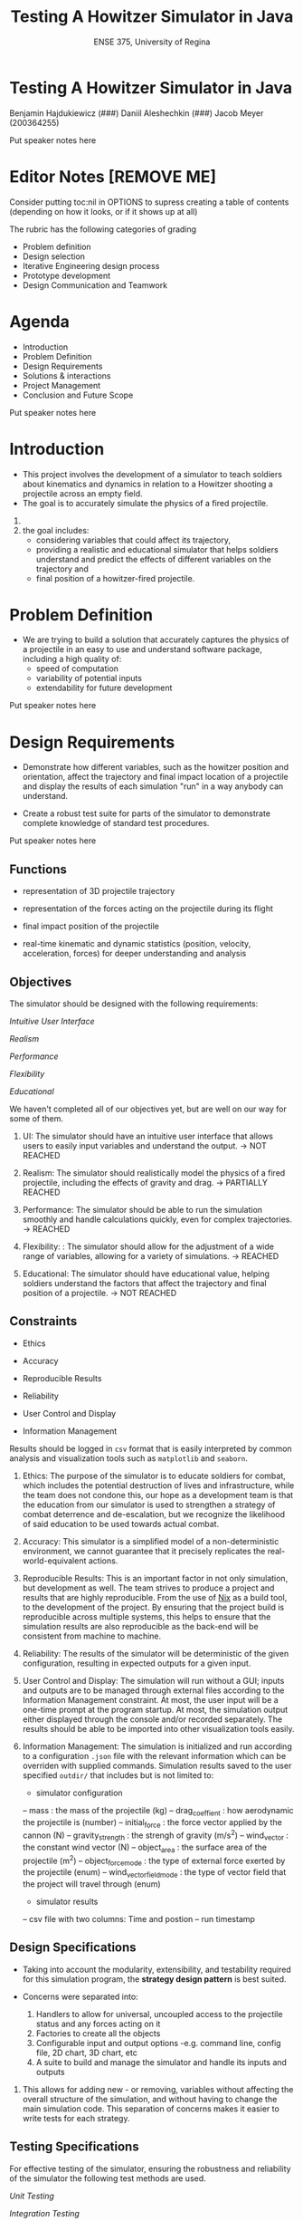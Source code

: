 #+OPTIONS: num:nil 
#+REVEAL_TRANS: Slide
#+REVEAL_THEME: Black
#+Title: Testing A Howitzer Simulator in Java
#+Subtitle: ENSE 375, University of Regina

* Testing A Howitzer Simulator in Java
Benjamin Hajdukiewicz (###)
Daniil Aleshechkin (###)
Jacob Meyer (200364255)

#+BEGIN_NOTES
Put speaker notes here
#+END_NOTES


* Editor Notes [REMOVE ME]
Consider putting toc:nil in OPTIONS to supress creating a table of contents (depending on how it looks, or if it shows up at all)

The rubric has the following categories of grading
- Problem definition 
- Design selection
- Iterative Engineering design process
- Prototype development
- Design Communication and Teamwork


* Agenda
- Introduction
- Problem Definition
- Design Requirements 
- Solutions & interactions
- Project Management
- Conclusion and Future Scope

#+BEGIN_NOTES
Put speaker notes here
#+END_NOTES


* Introduction
#+BEGIN_COMMENT 
    - Provide a summary of the relevant background information about the topic of the project.
    - Give a rationale what is needed and why.
#+END_COMMENT

- This project involves the development of a simulator to teach soldiers about kinematics and dynamics in relation to a Howitzer shooting a projectile across an empty field.
- The goal is to accurately simulate the physics of a fired projectile.

#+BEGIN_NOTES
1. 
2. the goal includes: 
    - considering variables that could affect its trajectory, 
    - providing a realistic and educational simulator that helps soldiers understand and predict the effects of different variables on the trajectory and 
    - final position of a howitzer-fired projectile.
#+END_NOTES


* Problem Definition
#+BEGIN_COMMENT 
    - What is the problem you're trying to solve?
#+END_COMMENT

- We are trying to build a solution that accurately captures the physics of a projectile in an easy to use and understand software package, including a high quality of:
    - speed of computation
    - variability of potential inputs
    - extendability for future development

#+BEGIN_NOTES
Put speaker notes here
#+END_NOTES


* Design Requirements
#+BEGIN_COMMENT 
    Describe:
    - Functions
    - Objectives
    - Constraints (if any)
#+END_COMMENT

- Demonstrate how different variables, such as the howitzer position and orientation, affect the trajectory and final impact location of a projectile and display the results of each simulation "run" in a way anybody can understand.

- Create a robust test suite for parts of the simulator to demonstrate complete knowledge of standard test procedures.

#+BEGIN_NOTES
Put speaker notes here
#+END_NOTES


** Functions

- representation of 3D projectile trajectory

- representation of the forces acting on the projectile during its flight

- final impact position of the projectile

- real-time kinematic and dynamic statistics (position, velocity, acceleration, forces) for deeper understanding and analysis


** Objectives

The simulator should be designed with the following requirements:

/Intuitive User Interface/

/Realism/

/Performance/

/Flexibility/

/Educational/

#+BEGIN_NOTES
We haven't completed all of our objectives yet, but are well on our way for some of them.

1. UI: The simulator should have an intuitive user interface that allows users to easily input variables and understand the output. -> NOT REACHED

2. Realism: The simulator should realistically model the physics of a fired projectile, including the effects of gravity and drag. -> PARTIALLY REACHED

3. Performance: The simulator should be able to run the simulation smoothly and handle calculations quickly, even for complex trajectories. -> REACHED

4. Flexibility: : The simulator should allow for the adjustment of a wide range of variables, allowing for a variety of simulations. -> REACHED

5. Educational: The simulator should have educational value, helping soldiers understand the factors that affect the trajectory and final position of a projectile. -> NOT REACHED
#+END_NOTES


** Constraints

- Ethics

- Accuracy

- Reproducible Results

- Reliability

- User Control and Display

- Information Management

Results should be logged in ~csv~ format that is easily interpreted by common analysis and visualization tools such as ~matplotlib~ and ~seaborn~.

#+BEGIN_NOTES
1. Ethics: The purpose of the simulator is to educate soldiers for combat, which includes the potential destruction of lives and infrastructure, while the team does not condone this, our hope as a development team is that the education from our simulator is used to strengthen a strategy of combat deterrence and de-escalation, but we recognize the likelihood of said education to be used towards actual combat.

2. Accuracy: This simulator is a simplified model of a non-deterministic environment, we cannot guarantee that it precisely replicates the real-world-equivalent actions.

3. Reproducible Results: This is an important factor in not only simulation, but development as well. The team strives to produce a project and results that are highly reproducible. From the use of [[https://nixos.org/guides/nix-pills/][Nix]] as a build tool, to the development of the project. By ensuring that the project build is reproducible across multiple systems, this helps to ensure that the simulation results are also reproducible as the back-end will be consistent from machine to machine.

4. Reliability: The results of the simulator will be deterministic of the given configuration, resulting in expected outputs for a given input.

5. User Control and Display: The simulation will run without a GUI; inputs and outputs are to be managed through external files according to the Information Management constraint. At most, the user input will be a one-time prompt at the program startup. At most, the simulation output either displayed through the console and/or recorded separately. The results should be able to be imported into other visualization tools easily.

6. Information Management: The simulation is initialized and run according to a configuration ~.json~ file with the relevant information which can be overriden with supplied commands. Simulation results saved to the user specified ~outdir/~  that includes but is not limited to:
 - simulator configuration
 -- mass : the mass of the projectile (kg)
 -- drag_coeffient : how aerodynamic the projectile is (number)
 -- initial_force : the force vector applied by the cannon (N)
 -- gravity_strength : the strengh of gravity (m/s^2)
 -- wind_vector : the constant wind vector (N)
 -- object_area : the surface area of the projectile (m^2)
 -- object_force_mode : the type of external force exerted by the projectile (enum)
 -- wind_vector_field_mode : the type of vector field that the project will travel through (enum)
 - simulator results
 -- csv file with two columns: Time and postion 
 -- run timestamp
#+END_NOTES


** Design Specifications

- Taking into account the modularity, extensibility, and testability required for this simulation program, the *strategy design pattern* is best suited.

- Concerns were separated into:
    1. Handlers to allow for universal, uncoupled access to the projectile status and any forces acting on it
    2. Factories to create all the objects
    3. Configurable input and output options 
        -e.g. command line, config file, 2D chart, 3D chart, etc
    4. A suite to build and manage the simulator and handle its inputs and outputs


#+BEGIN_NOTES
1. This allows for adding new - or removing, variables without affecting the overall structure of the simulation, and without having to change the main simulation code. This separation of concerns makes it easier to write tests for each strategy.
#+END_NOTES


** Testing Specifications

For effective testing of the simulator, ensuring the robustness and reliability of the simulator the following test methods are used.

/Unit Testing/

/Integration Testing/ 

/System Testing/

#+BEGIN_NOTES
1. Unit Testing: Test individual functions and components separately. For instance, testing the function calculating the projectile trajectory with a variety of inputs, including boundary values, equivalence classes, decision tables, paths, data flows, and slices.

2. Integration Testing: Select a subset to combine and test together. For instance, testing the function for trajectory calculation together with the drag calculation function and gravity effects to ensure they work correctly in tandem.

3. System Testing: Select a subset of use cases for system testing, to evaluate the system's overall functionality in scenarios that resemble real-world usage.
#+END_NOTES


* Solutions
#+BEGIN_COMMENT 
    For each solution, describe:
    - Application design and implementation
    - Test cases and results
    - Analysis of the solution
    Compare all solutions to answer:
    - how is a solution better than previous solutions? (if applicable)
        - use a table to compare the solutions
#+END_COMMENT

Some words about all solutions and the process

- We built our solutions using the AGILE and MVP paradigms 

#+BEGIN_NOTES
Put speaker notes here
#+END_NOTES


** Solution 1: Basic Operation and Output

- Our first solution was made to get the bare minimum of a product available to use and interact with.
- Many components (e.g. input values) were still hard-coded
- The projectile would properly move through the air with only gravity affecting it and no way to detect the ground


** Solution 2: 


** Solution 3:


** Comparing Solutions:

PUT A TABLE IN ME


* Project Management
#+BEGIN_COMMENT 
    - Describe a gantt chart representing the progress of your work
#+END_COMMENT

PUT A GANTT CHART IN ME

#+BEGIN_NOTES
Put speaker notes here
#+END_NOTES


* Conclusion and Future Scope
#+BEGIN_COMMENT 
    - Write whatever the hell you want
#+END_COMMENT

Final words

#+BEGIN_NOTES
Put speaker notes here
#+END_NOTES